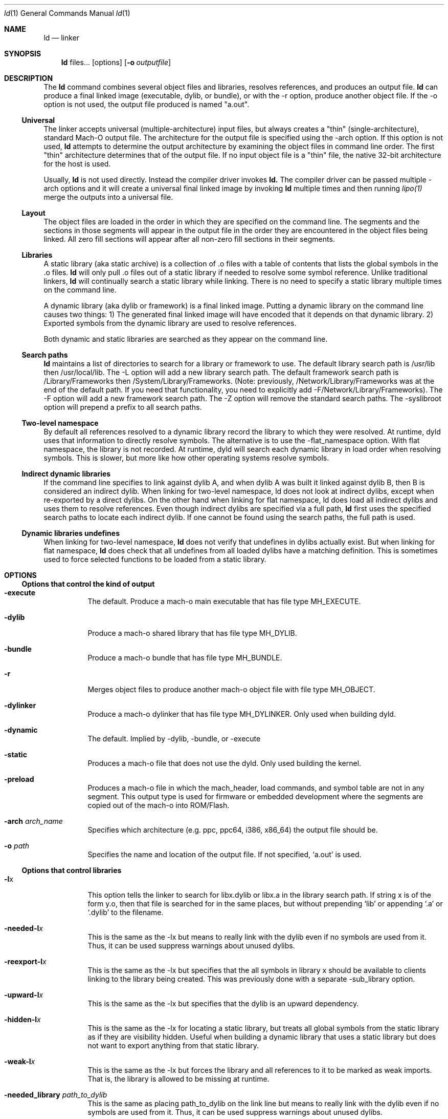 .Dd June 21, 2023
.Dt ld 1
.Os Darwin
.Sh NAME
.Nm ld
.Nd "linker"
.Sh SYNOPSIS
.Nm
files...
.Op options
.Op Fl o Ar outputfile
.Sh DESCRIPTION
The
.Nm ld
command combines several object files and libraries, resolves references, and
produces an output file.
.Nm ld
can produce a final linked image (executable, dylib, or bundle), or with the -r
option, produce another object file.  If the -o option is not used, the output
file produced is named "a.out".
.Ss Universal
The linker accepts universal (multiple-architecture) input files, but
always creates a "thin" (single-architecture), standard Mach-O output file.
The architecture for the output file is specified using the -arch option.
If this option is not used,
.Nm ld
attempts to determine the output architecture by examining the object
files in command line order.  The first "thin"
architecture determines that of the output file.  If no input
object file is a "thin" file, the native 32-bit architecture for the host is used.
.Pp
Usually,
.Nm ld
is not used directly.  Instead the compiler driver invokes
.Nm ld.
The compiler driver can be passed multiple -arch options and it will create a
universal final linked image by invoking
.Nm ld
multiple times and then running
.Xr lipo(1)
merge the outputs into a universal file.
.Ss Layout
The object files are loaded in the order in which they are specified on the
command line.  The segments and the sections in those segments will appear in
the output file in the order they are encountered in the object files being linked.
All zero fill sections will appear after all non-zero fill sections in their segments.
.Ss Libraries
A static library (aka static archive) is a collection of .o files with a table of contents
that lists the global symbols in the .o files.
.Nm ld
will only pull .o files out of a static library if needed to resolve some symbol reference.
Unlike traditional linkers,
.Nm ld
will continually search a static library while linking. There is no need to specify a static
library multiple times on the command line.
.Pp
A dynamic library (aka dylib or framework) is a final linked image.  Putting a dynamic
library on the command line causes two things: 1) The generated final linked image
will have encoded that it depends on that dynamic library. 2) Exported symbols from the
dynamic library are used to resolve references.
.Pp
Both dynamic and static libraries are searched as they appear on the command line.
.Ss Search paths
.Nm ld
maintains a list of directories to search for a library or framework to use.  The default
library search path is /usr/lib then /usr/local/lib.  The -L option will add a new library search
path.  The default framework search path is /Library/Frameworks then /System/Library/Frameworks.
(Note: previously, /Network/Library/Frameworks was at the end of the default path.  If you need
that functionality, you need to explicitly add -F/Network/Library/Frameworks).
The -F option will add a new framework search path.  The -Z option will remove
the standard search paths.  The -syslibroot option will prepend a prefix to all search
paths.
.Ss Two-level namespace
By default all references resolved to a dynamic library record the library to which
they were resolved. At runtime, dyld uses that information to directly resolve
symbols.  The alternative is to use the -flat_namespace option.  With flat namespace,
the library is not recorded.  At runtime, dyld will search each dynamic library in load
order when resolving symbols. This is slower, but more like how other operating systems
resolve symbols.
.Ss Indirect dynamic libraries
If the command line specifies to link against dylib A, and when dylib A was built it linked
against dylib B, then B is considered an indirect dylib.
When linking for two-level namespace, ld does not look at indirect dylibs, except when
re-exported by a direct dylibs.  On the other hand when linking for flat namespace,
ld does load all indirect dylibs and uses them to resolve references.
Even though indirect dylibs are specified via a full path,
.Nm ld
first uses the specified search paths to locate each indirect dylib.  If one cannot
be found using the search paths, the full path is used.
.Ss Dynamic libraries undefines
When linking for two-level namespace,
.Nm ld
does not verify that undefines in dylibs actually
exist.  But when linking for flat namespace,
.Nm ld
does check that all undefines from all loaded dylibs have a matching definition.
This is sometimes used to force selected functions to be loaded from a static library.
.Sh OPTIONS
.Ss Options that control the kind of output
.Bl -tag
.It Fl execute
The default.  Produce a mach-o main executable that has file type MH_EXECUTE.
.It Fl dylib
Produce a mach-o shared library that has file type MH_DYLIB.
.It Fl bundle
Produce a mach-o bundle that has file type MH_BUNDLE.
.It Fl r
Merges object files to produce another mach-o object file with file type MH_OBJECT.
.It Fl dylinker
Produce a mach-o dylinker that has file type MH_DYLINKER.  Only used when building dyld.
.It Fl dynamic
The default.  Implied by -dylib, -bundle, or -execute
.It Fl static
Produces a mach-o file that does not use the dyld.  Only used building the kernel.
.It Fl preload
Produces a mach-o file in which the mach_header, load commands, and symbol table are
not in any segment.  This output type is used for firmware or embedded development
where the segments are copied out of the mach-o into ROM/Flash.
.It Fl arch Ar arch_name
Specifies which architecture (e.g. ppc, ppc64, i386, x86_64) the output file should be.
.It Fl o Ar path
Specifies the name and location of the output file.  If not specified, `a.out' is used.
.El
.Ss Options that control libraries
.Bl -tag
.It Fl l Ns x
This option tells the linker to search for libx.dylib or libx.a in the library search path.
If string x is of the form y.o, then that file is searched for in the same places, but without
prepending `lib' or appending `.a' or `.dylib' to the filename.
.It Fl needed-l Ns Ar x
This is the same as the -lx but means to really link with the dylib even if no
symbols are used from it.  Thus, it can be used suppress warnings about unused dylibs.
.It Fl reexport-l Ns Ar x
This is the same as the -lx but specifies that the all symbols in library x should be available to
clients linking to the library being created.  This was previously done with a separate -sub_library option.
.It Fl upward-l Ns Ar x
This is the same as the -lx but specifies that the dylib is an upward dependency.
.It Fl hidden-l Ns Ar x
This is the same as the -lx for locating a static library, but treats all global symbols from the static library
as if they are visibility hidden.  Useful when building a dynamic library that uses a static library but does
not want to export anything from that static library.
.It Fl weak-l Ns Ar x
This is the same as the -lx but forces the library and all references to it to be marked as weak imports.
That is, the library is allowed to be missing at runtime.
.It Fl needed_library Ar path_to_dylib
This is the same as placing path_to_dylib on the link line but means to really link with the dylib even if no
symbols are used from it.  Thus, it can be used suppress warnings about unused dylibs.
.It Fl reexport_library Ar path_to_library
This is the same as listing a file name path to a library on the link line and it specifies that the
all symbols in library path should be available to clients linking to the library being created.
This was previously done with a separate -sub_library option.
.It Fl upward_library Ar path_to_library
This is the same as listing a file name path to a library on the link line but also marks
the dylib as an upward dependency.
.It Fl weak_library Ar path_to_library
This is the same as listing a file name path to a library on the link line except that it forces the
library and all references to it to be marked as weak imports.
.It Fl L Ns dir
Add
.Ar dir
to the list of directories in which to search for libraries.
Directories specified with -L are searched in the order they appear on the command line
and before the default search path. In Xcode4 and later, there can be a space between
the -L and directory.
.It Fl Z
Do not search the standard directories when searching for libraries and frameworks.
.It Fl syslibroot Ar rootdir
Prepend
.Ar rootdir
to all search paths when searching for libraries or frameworks.
.It Fl search_paths_first
This is now the default (in Xcode4 tools).  When processing -lx the linker now searches each directory
in its library search paths for `libx.dylib' then `libx.a' before the moving on to the next path
in the library search path.
.It Fl search_dylibs_first
Changes the searching behavior for libraries.  The default is that when processing -lx the linker
searches each directory in its library search paths for `libx.dylib' then `libx.a'.
This option changes the behavior to first search for a file of the form `libx.dylib' in each directory
in the library search path, then a file of the form `libx.a' is searched for in the library search paths.
This option restores the search behavior of the linker prior to Xcode4.
.It Fl framework Ar name[,suffix]
This option tells the linker to search for `name.framework/name' the framework search path.
If the optional suffix is specified the framework is first searched for the name with the suffix and then without
(e.g. look for `name.framework/name_suffix' first, if not there try `name.framework/name').
.It Fl needed_framework Ar name[,suffix]
This is the same as the -framework name[,suffix] but means to really link with the framework even if no
symbols are used from it.  Thus, it can be used suppress warnings about unused dylibs.
.It Fl weak_framework Ar name[,suffix]
This is the same as the -framework name[,suffix] but forces the framework and all
references to it to be marked as weak imports.  Note: due to a clang optimizations, if functions
are not marked weak, the compiler will optimize out any checks if the function address is NULL.
.It Fl reexport_framework Ar name[,suffix]
This is the same as the -framework name[,suffix] but also specifies that the
all symbols in that framework should be available to clients linking to the library being created.
This was previously done with a separate -sub_umbrella option.
.It Fl upward_framework Ar name[,suffix]
This is the same as the -framework name[,suffix] but also specifies that the
framework is an upward dependency.
.It Fl F Ns dir
Add
.Ar dir
to the list of directories in which to search for frameworks.
Directories specified with -F are searched in the order they appear on the command line
and before the default search path. In Xcode4 and later, there can be a space between
the -F and directory.
.It Fl all_load
Loads all members of static archive libraries.
.It Fl ObjC
Loads all members of static archive libraries that implement an Objective-C class or category.
.It Fl force_load Ar path_to_archive
Loads all members of the specified static archive library.  Note: -all_load forces all members of all
archives to be loaded.  This option allows you to target a specific archive.
.It Fl load_hidden Ar path_to_archive
Uses specified static library as usual, but treats all global symbols from the static library to
as if they are visibility hidden.  Useful when building a dynamic library that uses a static library but does
not want to export anything from that static library.
.It Fl image_suffix Ar suffix
Search for libraries and frameworks with
.Ar suffix
and then without.
.El
.Ss Options that control additional content
.Bl -tag
.It Fl sectcreate Ar segname sectname file
The section
.Ar sectname
in the segment
.Ar segname
is created from the contents of file
.Ar file.
If there's a section (segname,sectname) from any other input, the linker will append the content from the file to that section.
.It Fl add_empty_section Ar segname sectname
An empty section named
.Ar sectname
in the segment
.Ar segname.
If any of the inputs contains a section (segname,sectname), that section will be included in the
output, and this option will be ignored.
.It Fl add_ast_path Ar file
The linker will add a N_AST stab symbol to the output file where the string is the path pointed by file and its values is
the modification time of the file.
.It Fl filelist Ar file[,dirname]
Specifies that the linker should link the files listed in
.Ar file .
This is an alternative to listing the files on the command line.
The file names are listed one per line separated only by newlines. (Spaces and tabs are assumed to be part of the file name.)
If the optional directory name,
.Ar dirname
is specified, it is prepended to each name in the list file.
.It Fl dtrace Ar file
Enables dtrace static probes when producing a final linked image.  The file
.Ar file
must be a DTrace script which declares the static probes.
.El
.Ss Options that control optimizations
.Bl -tag
.It Fl dead_strip
Remove functions and data that are unreachable by the entry point or exported symbols.
.It Fl order_file Ar file
Alters the order in which functions and data are laid out.  For each section in the output file,
any symbol in that section that are specified in the order file
.Ar file
is moved to the start of its section and laid out in the same order as in the order file
.Ar file .
Order files are text files with one symbol name per line.  Lines starting with a # are comments.
A symbol name may be optionally preceded with its object file leaf name and a colon (e.g. foo.o:_foo).
This is useful for static functions/data that occur in multiple files.
A symbol name may also be optionally preceded with the architecture (e.g. ppc:_foo or ppc:foo.o:_foo).
This enables you to have one order file that works for multiple architectures.
Literal c-strings may be ordered by by quoting the string (e.g. "Hello, world\\n") in the order file.
.It Fl no_order_inits
When the -order_file option is not used, the linker lays out functions in object file order and
it moves all initializer routines to the start of the __text section and terminator routines
to the end. Use this option to disable the automatic rearrangement of initializers and terminators.
.It Fl platform_version Ar platform Ar min_version Ar sdk_version
This is set to indicate the platform, oldest supported version of that platform that output is to be
used on, and the SDK that the output was built against.
.Ar platform
is a numeric value as defined in <mach-o/loader.h>, or it may be one of the following strings:
.Bl -tag -compact
.It \(bu macos
.It \(bu ios
.It \(bu tvos
.It \(bu watchos
.It \(bu bridgeos
.It \(bu visionos
.It \(bu xros
.It \(bu mac-catalyst
.It \(bu ios-simulator
.It \(bu tvos-simulator
.It \(bu watchos-simulator
.It \(bu visionos-simulator
.It \(bu xros-simulator
.It \(bu driverkit
.El
Specifying a newer min or SDK version enables the linker to assume features of that OS or SDK in the
output file. The format of
.Ar min_version
and
.Ar sdk_version
is a version number such as 10.13 or 10.14
.It Fl macos_version_min Ar version
This is set to indicate the oldest macOS version that that the output is to be used on.  Specifying
a later version enables the linker to assumes features of that OS in the output file.  The format of
.Ar version
is a macOS version number such as 10.9 or 10.14
.It Fl ios_version_min Ar version
This is set to indicate the oldest iOS version that that the output is to be used on.  Specifying
a later version enables the linker to assumes features of that OS in the output file.  The format of
.Ar version
is an iOS version number such as 3.1 or 4.0
.It Fl image_base Ar address
Specifies the preferred load address for a dylib or bundle. The argument
.Ar address
is a hexadecimal number with an optional leading 0x.  By choosing non-overlapping address for all
dylibs and bundles that a program loads, launch time can be improved because dyld will not need to
"rebase" the image (that is, adjust pointers within the image to work at the loaded address).
It is often easier to not use this option, but instead use the rebase(1) tool, and give it a list of dylibs.
It will then choose non-overlapping addresses for the list and rebase them all. When building a position
independent executable, this option will be ignored.
This option is also called -seg1addr for compatibility.
.It Fl no_implicit_dylibs
When creating a two-level namespace final linked image, normally the linker will hoist up public dylibs
that are implicitly linked to make the two-level namespace
encoding more efficient for dyld.  For example, Cocoa re-exports AppKit and AppKit re-exports Foundation.
If you link with -framework Cocoa and use a symbol from Foundation, the linker will implicitly add a load
command to load Foundation and encode the symbol as coming from Foundation.  If you use this option,
the linker will not add a load command for Foundation and encode the symbol as coming from Cocoa.  Then
at runtime dyld will have to search Cocoa and AppKit before finding the symbol in Foundation.
.It Fl no_zero_fill_sections
By default the linker moves all zero fill sections to the end of the __DATA segment and configures
them to use no space on disk.  This option suppresses that optimization, so zero-filled data occupies
space on disk in a final linked image.
.It Fl merge_zero_fill_sections
Causes all zero-fill sections in the __DATA segment to be merged into one __zerofill section.
.It Fl no_branch_islands
Disables linker creation of branch islands which allows images to be created that are larger than the
maximum branch distance. Useful with -preload when code is in multiple sections but all are within
the branch range.
.It Fl O0
Disables certain optimizations and layout algorithms to optimize build time. This option should be used
with debug builds to speed up incremental development. The exact implementation might change
to match the intent.
.It Fl reproducible
By default output content will be deterministic, but small changes in input files such as a compilation time
might affect certain data structures in the linked binary. This option instructs
.Nm ld
to create a reproducible output binary
by ignoring certain input properties or using alternative algorithms.
.El
.Ss Options when creating a dynamic library (dylib)
.Bl -tag
.It Fl install_name Ar name
Sets an internal "install path" (LC_ID_DYLIB) in a dynamic library. Any clients linked against the library
will record that path as the way dyld should locate this library.  If this option is not specified, then
the -o path will be used.  This option is also called -dylib_install_name for compatibility.
.It Fl mark_dead_strippable_dylib
Specifies that the dylib being built can be dead strip by any client.  That is, the dylib has
no initialization side effects.  So if a client links against the dylib, but never uses
any symbol from it, the linker can optimize away the use of the dylib.
.It Fl compatibility_version Ar number
Specifies the compatibility version number of the library.  When a library is loaded by dyld, the
compatibility version is checked and if the program's version is greater that the library's version, it is an error.
The format of
.Ar number
is X[.Y[.Z]] where X must be a positive non-zero number less than or equal to 65535,
and .Y and .Z are optional and if present must be non-negative numbers less than or equal to 255.
If the compatibility version number is not specified, it has a value of 0 and no checking is done when the library is used.
This option is also called -dylib_compatibility_version for compatibility.
.It Fl current_version Ar number
Specifies the current version number of the library. The current version of the library can be obtained
programmatically by the user of the library so it can determine exactly which version of the library it is using.
The format of
.Ar number
is X[.Y[.Z]] where X must be a positive non-zero number less than or equal to 65535,
and .Y and .Z are optional and if present must be non-negative numbers less than or equal to 255.
If the version number is not specified, it has a value of 0.
This option is also called -dylib_current_version for compatibility.
.El
.Ss Options when creating a main executable
.Bl -tag
.It Fl pie
This makes a special kind of main executable that is position independent (PIE).  On Mac OS X 10.5 and later, the OS
the OS will load a PIE at a random address each time it is executed.  You cannot create a PIE from .o files compiled
with -mdynamic-no-pic.  That means the codegen is less optimal, but the address randomization adds some
security. When targeting Mac OS X 10.7 or later PIE is the default for main executables.
.It Fl no_pie
Do not make a position independent executable (PIE).  This is the default, when targeting 10.6 and earlier.
.It Fl pagezero_size Ar size
By default the linker creates an unreadable segment starting at address zero named __PAGEZERO.  Its existence
will cause a bus error if a NULL pointer is dereferenced.  The argument
.Ar size
is a hexadecimal number with an optional leading 0x.  If
.Ar size
is zero, the linker will not generate a page zero segment.  By default on 32-bit architectures the page zero size
is 4KB.  On 64-bit architectures, the default size is 4GB.
.It Fl stack_size Ar size
Specifies the maximum stack size for the main thread in a program.  Without this option a program has a 8MB stack.
The argument
.Ar size
is a hexadecimal number with an optional leading 0x. The
.Ar size
should be a multiple of the architecture's page size (4KB or 16KB).
.It Fl allow_stack_execute
Marks executable so that all stacks in the task will be given stack execution privilege. This includes pthread stacks. This option is only valid when targeting architectures that support stack execution (i.e. Intel).
.It Fl export_dynamic
Preserves all global symbols in main executables during LTO.  Without this option, Link Time Optimization
is allowed to inline and remove global functions. This option is used when a main executable may load
a plug-in which requires certain symbols from the main executable.
.El
.Ss Options when creating a bundle
.Bl -tag
.It Fl bundle_loader Ar executable
This specifies the
.Ar executable
that will be loading the bundle output file being linked.
Undefined symbols from the bundle are checked against the specified
.Ar executable
like it was one of the
dynamic libraries the bundle was linked with.
.El
.Ss Options when creating an object file
.Bl -tag
.It Fl keep_private_externs
Don't turn private external (aka visibility=hidden) symbols into static symbols,
but rather leave them as private external in the resulting object file.
.It Fl d
Force definition of common symbols.  That is, transform tentative definitions into real definitions.
.El
.Ss Options that control symbol resolution
.Bl -tag
.It Fl exported_symbols_list Ar filename
The specified
.Ar filename
contains a list of global symbol names that will remain as global symbols in the output file.
All other global symbols will be treated as if they were marked as __private_extern__ (aka visibility=hidden)
and will not be global in the output file. The symbol names listed in filename must be one per line.
Leading and trailing white space are not part of the symbol name.
Lines starting with # are ignored, as are lines with only white space.
Some wildcards (similar to shell file matching) are supported.  The * matches zero or more characters.
The ? matches one character.  [abc] matches one character which must be an 'a', 'b', or 'c'.  [a-z] matches
any single lower case letter from 'a' to 'z'.
.It Fl exported_symbol Ar symbol
The specified
.Ar symbol
is added to the list of global symbols names that will remain as global symbols in the output file.  This
option can be used multiple times.  For short lists, this can be more convenient than creating a file and using
-exported_symbols_list.
.It Fl no_exported_symbols
Useful for main executable that don't have plugins and thus need no symbol exports.
.It Fl unexported_symbols_list Ar file
The specified
.Ar filename
contains a list of global symbol names that will not remain as global symbols in the output file.
The symbols will be treated as if they were marked as __private_extern__ (aka visibility=hidden) and will not be global
in the output file. The symbol names listed in filename must be one per line.
Leading and trailing white space are not part of the symbol name.
Lines starting with # are ignored, as are lines with only white space.
Some wildcards (similar to shell file matching) are supported.  The * matches zero or more characters.
The ? matches one character.  [abc] matches one character which must be an 'a', 'b', or 'c'.  [a-z] matches
any single lower case letter from 'a' to 'z'.
.It Fl unexported_symbol Ar symbol
The specified
.Ar symbol
is added to the list of global symbols names that will not remain as global symbols in the output file.  This
option can be used multiple times.  For short lists, this can be more convenient than creating a file and using
-unexported_symbols_list.
.It Fl reexported_symbols_list Ar file
The specified
.Ar filename
contains a list of symbol names that are implemented in a dependent dylib and should be re-exported
through the dylib being created.
.It Fl alias Ar symbol_name Ar alternate_symbol_name
Create an alias named
.Ar alternate_symbol_name
for the symbol
.Ar symbol_name .
By default the alias symbol has global visibility.  This option was previous the -idef:indir option.
.It Fl alias_list Ar filename
The specified
.Ar filename
contains a list of aliases. The symbol name and its alias are on one line, separated by whitespace.
Lines starting with # are ignored.
.It Fl flat_namespace
Alters how symbols are resolved at build time and runtime.  With -two_levelnamespace (the default), the linker
only searches dylibs on the command line for symbols, and records in which dylib they were found.  With -flat_namespace,
the linker searches all dylibs on the command line and all dylibs those original dylibs depend on.  The linker
does not record which dylib an external symbol came from, so at runtime dyld again searches all images and uses
the first definition it finds.  In addition, any undefines in loaded flat_namespace dylibs must be resolvable
at build time.
.It Fl u Ar symbol_name
Specified that symbol
.Ar symbol_name
must be defined for the link to succeed.  This is useful to force selected functions to be loaded
from a static library.
.It Fl U Ar symbol_name
Specified that it is ok for
.Ar symbol_name
to have no definition.  With -two_levelnamespace, the resulting symbol will be marked dynamic_lookup which
means dyld will search all loaded images.
.It Fl undefined Ar treatment
Specifies how undefined symbols are to be treated. Options are: error, warning, suppress, or dynamic_lookup.  The
default is error. Note: dynamic_lookup that depends on lazy binding will not work with chained fixups.
.It Fl rpath Ar path
Add
.Ar path
to the runpath search path list for image being created.  At runtime, dyld uses the runpath when searching
for dylibs whose load path begins with @rpath/.
.It Fl commons Ar treatment
Specifies how commons (aka tentative definitions) are resolved with respect to dylibs.  Options are:
ignore_dylibs, use_dylibs, error.  The default is ignore_dylibs which means the linker will turn a tentative
definition in an object file into a real definition and not even check dylibs for conflicts.  The dylibs
option means the linker should check linked dylibs for definitions and use them to replace tentative definitions
from object files.  The error option means the linker should issue an error whenever a tentative definition in an
object file conflicts with an external symbol in a linked dylib.  See also -warn_commons.
.El
.Ss Options for introspecting the linker
.Bl -tag
.It Fl why_load
Log why each object file in a static library is loaded. That is, what symbol was needed.  Also called -whyload
for compatibility.
.It Fl why_live Ar symbol_name
Logs a chain of references to
.Ar symbol_name .
Only applicable with -dead_strip .
It can help debug why something that you think should be dead strip removed is not removed.
See -exported_symbols_list for syntax and use of wildcards.
.It Fl print_statistics
Logs information about the amount of memory and time the linker used.
.It Fl t
Logs each file (object, archive, or dylib) the linker loads.  Useful for debugging problems with search paths where the wrong library is loaded.
.It Fl order_file_statistics
Logs information about the processing of a -order_file.
.It Fl map Ar map_file_path
Writes a map file to the specified path which details all symbols and their addresses in the output image.
.El
.Ss Options for controlling symbol table optimizations
.Bl -tag
.It Fl S
Do not put debug information (STABS or DWARF) in the output file.
.It Fl x
Do not put non-global symbols in the output file's symbol table. Non-global symbols are useful when debugging and
getting symbol names in back traces, but are not used at runtime. If -x is used with -r
non-global symbol names are not removed, but instead replaced with a unique, dummy name
that will be automatically removed when linked into a final linked image.  This
allows dead code stripping, which uses symbols to break up code and data, to
work properly and provides the security of having source symbol names removed.
.It Fl non_global_symbols_strip_list Ar filename
The specified
.Ar filename
contains a list of non-global symbol names that should be removed from the output file's symbol table.  All other
non-global symbol names will remain in the output files symbol table. See -exported_symbols_list for syntax and use
of wildcards.
.It Fl non_global_symbols_no_strip_list Ar filename
The specified
.Ar filename
contains a list of non-global symbol names that should be remain in the output file's symbol table.  All other
symbol names will be removed from the output file's symbol table. See -exported_symbols_list for syntax and use
of wildcards.
.It Fl oso_prefix Ar prefix-path
When generating the debug map, the linker will remove the specified
.Ar prefix-path
from the path in OSO symbols. This can be used so to help build servers generate identical binaries.
If '.' is passed as argument, the linker will expand the argument to the current working directory.
.El
.Ss Options for Bitcode build flow
.Bl -tag
.It Fl bitcode_bundle
Generates an embedded bitcode bundle in the output binary. The bitcode bundle is embedded in __LLVM, __bundle section.
This option requires all the object files, static libraries and user frameworks/dylibs contain bitcode.
Note: not all the linker options are supported to use together with -bitcode_bundle.
.It Fl bitcode_hide_symbols
Specifies this option together with -bitcode_bundle to hide all non-exported symbols from output bitcode bundle.
The hide symbol process might not be reversible. To obtain a reverse mapping file to recover all the symbols, use
-bitcode_symbol_map option.
.It Fl bitcode_symbol_map Ar path
Specifies the output for bitcode symbol reverse mapping (.bcsymbolmap). If
.Ar path
is an existing directory, UUID.bcsymbolmap will be written to that directory.
Otherwise, the reverse map will be written to a file at
.Ar path .
.El
.Ss Rarely used Options
.Bl -tag
.It @response_file_path
Inserts contents of file at response_file_path into arguments. This allows for linker command line args to be
store in a file.  Note: ld is normally invoked through clang, and clang also interprets @file on the command line.
To have clang ignore the @file and pass it through to ld, use -Wl,@file.
.It Fl v
Prints the version of the linker.
.It Fl adhoc_codesign
Directs the linker to add an ad-hoc codesignature to the output file. The default for Apple Silicon binaries
is to be ad-hoc codesigned.
.It Fl no_adhoc_codesign
Directs the linker to not add ad-hoc codesignature to the output file, even for Apple Silicon binaries.
.It Fl data_const
By default the linker moves some data sections into __DATA_CONST if it knows the target OS version supports that.
This option option overrides the default behavior and forces the use of __DATA_CONST.
.It Fl no_data_const
By default the linker moves some data sections into __DATA_CONST if it knows the target OS version supports that.
This option option overrides the default behavior and forces the linker to never move sections to __DATA_CONST.
.It Fl const_selrefs
By default the linker moves __objc_selrefs section into __DATA_CONST if it knows the target OS version supports that.
This option option overrides the default behavior and forces __objc_selrefs being in __DATA_CONST.
Note this only applies if the __DATA_CONST segment is enabled.  See -data_const for more information.
.It Fl no_const_selrefs
By default the linker moves __objc_selrefs section into __DATA_CONST if it knows the target OS version supports that.
This option option overrides the default behavior and keeps the __objc_selrefs section in __DATA.
.It Fl version_details
Prints the version info about the linker in JSON
.It Fl no_weak_imports
Error if any symbols are weak imports (i.e. allowed to be unresolved (NULL) at runtime). Useful for config based
projects that assume they are built and run on the same OS version.
.It Fl no_deduplicate
Don't run deduplication pass in linker
.It Fl verbose_deduplicate
Prints names of functions that are eliminated by deduplication and total code savings size.
.It Fl no_inits
Error if the output contains any static initializers
.It Fl no_warn_inits
Do not warn if the output contains any static initializers
.It Fl warn_duplicate_libraries
Warn if the input contains duplicate library options.
.It Fl no_warn_duplicate_libraries
Do not warn if the input contains duplicate library options.
.It Fl debug_variant
Do not warn about issues that are only problems for binaries shipping to customers.
.It Fl unaligned_pointers Ar treatment
Specifies how unaligned pointers in __DATA segments should be handled. Options are: 'warning', 'error', or 'suppress'.
The default for arm64e is 'error' and for all other architectures it is 'suppress'.
.It Fl dirty_data_list Ar filename
Specifies a file containing the names of data symbols likely to be dirtied.
If the linker is creating a __DATA_DIRTY segment, those symbols will be moved
to that segment.
.It Fl max_default_common_align Ar value
Any common symbols (aka tentative definitions, or uninitialized (zeroed) variables) that have no explicit alignment
are normally aligned to their next power of two size (e.g. a 240 byte array is 256 aligned).
This option lets you reduce the max alignment.  For instance, a value of 0x40 would reduce
the alignment for a 240 byte array to 64 bytes (instead of 256). The value specified must be a hexadecimal power of two
If -max_default_common_align is not used, the default alignment is already
limited to 0x8 (2^3) bytes for -preload and 0x8000 (2^15) for all other output types.
.It Fl move_to_rw_segment Ar segment_name Ar filename
Moves data symbols to another segment.  The command line option specifies the
target segment name and a path to a file containing a list of symbols to move.
Comments can be added to the symbol file by starting a line with a #.
If there are multiple instances of a symbol name (for instance a "static int foo=5;" in multiple files)
the symbol name in the symbol list file can be prefixed with the object file name
(e.g. "init.o:_foo") to move a specific instance.
.It Fl move_to_ro_segment Ar segment_name Ar filename
Moves code symbols to another segment.  The command line option specifies the
target segment name and a path to a file containing a list of symbols to move.
Comments can be added to the symbol file by starting a line with a #.
If there are multiple instances of a symbol name (for instance a "static int foo() {}" in multiple files)
the symbol name in the symbol list file can be prefixed with the object file name
(e.g. "init.o:_foo") to move a specific instance.
.It Fl rename_section Ar orgSegment orgSection newSegment newSection
Renames section orgSegment/orgSection to newSegment/newSection.
.It Fl rename_segment Ar orgSegment newSegment
Renames all sections with orgSegment segment name to have newSegment segment name.
.It Fl trace_symbol_layout
For using in debugging -rename_section, -rename_segment, -move_to_ro_segment, and -move_to_rw_segment.
This option prints out a line show where and why each symbol was moved.
Note: These options do chain.  For each symbol, the linker first checks
-move_to_ro_segment and -move_to_rw_segment. Next it applies any -rename_section options,
and lastly and -rename_segment options.
.It Fl section_order Ar segname Ar colon_separated_section_list
Only for use with -preload.  Specifies the order that sections with the specified segment should be layout out.
For example: "-section_order __ROM __text:__const:__cstring".
.It Fl segment_order Ar colon_separated_segment_list
Only for use with -preload.  Specifies the order segments should be layout out.
For example: "-segment_order __ROM:__ROM2:__RAM".
.It Fl allow_heap_execute
Normally i386 main executables will be marked so that the Mac OS X 10.7 and later kernel
will only allow pages with the x-bit to execute instructions. This option overrides that
behavior and allows instructions on any page to be executed.
.It Fl application_extension
Specifies that the code is being linked for use in an application extension.  The linker
will then validate that any dynamic libraries linked against are safe for use in
application extensions.
.It Fl no_application_extension
Specifies that the code is being linked is not safe for use in an application extension.
For instance, can be used when creating a framework that should not be used in
an application extension.
.It Fl fatal_warnings
Causes the linker to exit with a non-zero value if any warnings were emitted.
.It Fl no_eh_labels
Normally in -r mode, the linker produces .eh labels on all FDEs in the __eh_frame section.
This option suppresses those labels.  Those labels are not needed by the Mac OS X 10.6
linker but are needed by earlier linker tools.
.It Fl warn_compact_unwind
When producing a final linked image, the linker processes the __eh_frame section and
produces an __unwind_info section. Most FDE entries in the __eh_frame can be represented
by a 32-bit value in the __unwind_info section.  The option issues a warning for
any function whose FDE cannot be expressed in the compact unwind format.
.It Fl warn_weak_exports
Issue a warning if the resulting final linked image contains weak external symbols. Such
symbols require dyld to do extra work at launch time to coalesce those symbols.
.It Fl no_weak_exports
Issue an erro if the resulting final linked image contains weak external symbols. Such
symbols require dyld to do extra work at launch time to coalesce those symbols.
.It Fl warn_unused_dylibs
Warn about dylibs that are linked by no symbols are used from them.
.It Fl no_warn_unused_dylibs
Don't warn about dylibs that are linked by no symbols are used from them.
.It Fl dead_strip_dylibs
Remove dylibs that are unreachable by the entry point or exported symbols. That is,
suppresses the generation of load command commands for dylibs which supplied no
symbols during the link. This option should not be used when linking against a dylib which
is required at runtime for some indirect reason such as the dylib has an important initializer.
.It Fl allow_sub_type_mismatches
Normally the linker considers different cpu-subtype for ARM (e.g. armv4t and armv6) to be different
different architectures that cannot be mixed at build time.  This option relaxes that requirement,
allowing you to mix object files compiled for different ARM subtypes.
.It Fl no_uuid
Do not generate an LC_UUID load command in the output file.  Be warned that binaries without UUIDs
may cause the debugger and crash reporting tools to be unable to track and inspect the binary.
.It Fl random_uuid
Generate a random LC_UUID load command in the output file. By default the linker generates the UUID
of the output file based on a hash of the output file's content. But for very large output files, the
hash can slow down the link. Using a hash based UUID is important for reproducible builds, but if you
are just doing rapid debug builds, using -random_uuid may improve turn around time.
.It Fl root_safe
Sets the MH_ROOT_SAFE bit in the mach header of the output file.
.It Fl setuid_safe
Sets the MH_SETUID_SAFE bit in the mach header of the output file.
.It Fl interposable
Indirects access to all to exported symbols when creating a dynamic library.
.It Fl init Ar symbol_name
The specified symbol_name will be run as the first initializer.   Only used when creating a dynamic library.
.It Fl sub_library Ar library_name
The specified dylib will be re-exported. For example the library_name for /usr/lib/libobjc_profile.A.dylib would be libobjc.
Only used when creating a dynamic library.
.It Fl sub_umbrella Ar framework_name
The specified framework will be re-exported.  Only used when creating a dynamic library.
.It Fl allowable_client Ar name
Restricts what can link against the dynamic library being created.  By default any code
can link against any dylib. But if a dylib is supposed to be private to a small
set of clients, you can formalize that by adding a -allowable_client for each client.
If a client is libfoo.1.dylib its -allowable_client name would be "foo".  If a
client is Foo.framework its -allowable_client name would be "Foo".  For the degenerate
case where you want no one to ever link against a dylib, you can set the
-allowable_client to "!".
.It Fl client_name Ar name
Enables a bundle to link against a dylib that was built with -allowable_client.
The name specified must match one of the -allowable_client names specified when the dylib was created.
.It Fl umbrella Ar framework_name
Specifies that the dylib being linked is re-exported through an umbrella framework of the specified name.
.It Fl headerpad Ar size
Specifies the minimum space for future expansion of the load commands.  Only useful if intend to run
install_name_tool to alter the load commands later. Size is a hexadecimal number.
.It Fl headerpad_max_install_names
Automatically adds space for future expansion of load commands such that all paths could expand to MAXPATHLEN.
Only useful if intend to run install_name_tool to alter the load commands later.
.It Fl bind_at_load
Sets a bit in the mach header of the resulting binary which tells dyld to bind all symbols when the binary is loaded, rather than lazily.
.It Fl force_flat_namespace
Sets a bit in the mach header of the resulting binary which tells dyld to not only use flat namespace for the binary,
but force flat namespace binding on all dylibs and bundles loaded in the process.  Can only be used when linking main executables.
.It Fl sectalign Ar segname Ar sectname Ar value
The section named sectname in the segment segname will have its alignment set to value, where value is a hexadecimal
number that must be an integral power of 2.
.It Fl stack_addr Ar address
Specifies the initial address of the stack pointer value, where value is a hexadecimal number rounded to a page boundary.
.It Fl segprot Ar segname Ar max_prot Ar init_prot
Specifies the maximum and initial virtual memory protection of the named segment, name, to be max and init ,respectively.
The values for max and init are any combination of the characters `r' (for read), `w' (for write), `x' (for execute) and `-' (no access).
.It Fl seg_addr_table Ar filename
Specifies a file containing base addresses for dynamic libraries.  Each line of the file is a hexadecimal base address
followed by whitespace then the install name of the corresponding dylib. The # character denotes a comment.
.It Fl segs_read_write_addr Ar address
Allows a dynamic library to be built where the read-only and read-write segments are not contiguous.  The address
specified is a hexadecimal number that indicates the base address for the read-write segments.
.It Fl segs_read_only_addr Ar address
Allows a dynamic library to be built where the read-only and read-write segments are not contiguous.  The address
specified is a hexadecimal number that indicates the base address for the read-only segments.
.It Fl segaddr Ar name Ar address
Specifies the starting address of the segment named name to be address. The address must be a hexadecimal number
that is a multiple of 4K page size.
.It Fl seg_page_size Ar name Ar size
Specifies the page size used by the specified segment.  By default the page size is 4096 for all segments.
The linker will lay out segments such that size of a segment is always an even multiple of its page size.
.It Fl dylib_file Ar install_name:file_name
Specifies that a dynamic shared library is in a different location than its standard location. Use this option
when you link with a library that is dependent on a dynamic library, and the dynamic library is in a location other
than its default location. install_name specifies the path where the library normally resides. file_name specifies
the path of the library you want to use instead. For example, if you link to a library that depends upon the dynamic
library libsys and you have libsys installed in a nondefault location, you would use this option:
-dylib_file /lib/libsys_s.A.dylib:/me/lib/libsys_s.A.dylib.
.It Fl prebind
The created output file will be in the prebound format.  This was used in Mac OS X 10.3 and earlier to improve launch performance.
.It Fl weak_reference_mismatches Ar treatment
Specifies what to do if a symbol is weak-imported in one object file but not weak-imported in another.  The valid
treatments are: error, weak, or non-weak.  The default is non-weak.
.It Fl read_only_relocs Ar treatment
Enables the use of relocations which will cause dyld to modify (copy-on-write) read-only pages.  The compiler will
normally never generate such code.
.It Fl force_cpusubtype_ALL
The is only applicable with -arch ppc.  It tells the linker to ignore the PowerPC cpu requirements (e.g. G3, G4 or G5) encoded
in the object files and mark the resulting binary as runnable on any PowerPC cpu.
.It Fl dylinker_install_name Ar path
Only used when building dyld.
.It Fl no_arch_warnings
Suppresses warning messages about files that have the wrong architecture for the -arch flag
.It Fl arch_errors_fatal
Turns into errors, warnings about files that have the wrong architecture for the -arch flag.
.It Fl e Ar symbol_name
Specifies the entry point of a main executable.  By default the entry name is "start" which is found in crt1.o which contains
the glue code need to set up and call main().
.It Fl w
Suppress all warning messages
.It Fl final_output Ar name
Specifies the install name of a dylib if -install_name is not used.  This option is used by compiler driver when it is invoked
with multiple -arch arguments.
.It Fl arch_multiple
Specifies that the linker should augment error and warning messages with the architecture name.  This option is used by compiler
driver when it is invoked with multiple -arch arguments.
.It Fl twolevel_namespace_hints
Specifies that hints should be added to the resulting binary that can help speed up runtime binding by dyld as long as the
libraries being linked against have not changed.
.It Fl dot Ar path
Create a file at the specified path containing a graph of symbol dependencies.  The .dot file can be viewed in GraphViz.
.It Fl keep_relocs
Add section based relocation records to a final linked image.  These relocations are ignored at runtime by dyld.
.It Fl warn_stabs
Print a warning when the linker cannot do a BINCL/EINCL optimization because the compiler put a bad stab symbol inside
a BINCL/EINCL range.
.It Fl warn_commons
Print a warning whenever a tentative definition in an object file is found and a external symbol by the same name
is also found in a linked dylib.  This often means that the extern keyword is missing from a variable declaration
in a header file.
.It Fl read_only_stubs
[i386 only] Makes the __IMPORT segment of a final linked images read-only.  This option makes a program slightly more
secure in that the JMP instructions in the i386 fast stubs cannot be easily overwritten by malicious code.  The downside
is the dyld must use mprotect() to temporarily make the segment writable while it is binding the stubs.
.It Fl slow_stubs
[i386 only]  Instead of using single JMP instruction stubs, the linker creates code in the __TEXT segment which
calls through a lazy pointer in the __DATA segment.
.It Fl interposable_list Ar filename
The specified
.Ar filename
contains a list of global symbol names that should always be accessed indirectly.  For instance, if libSystem.dylib
is linked such that _malloc is interposable, then calls to malloc() from within libSystem will go through a dyld
stub and could potentially indirected to an alternate malloc.  If libSystem.dylib were built without making _malloc
interposable then if _malloc was interposed at runtime, calls to malloc from with libSystem would be missed
(not interposed) because they would be direct calls.
.It Fl no_function_starts
By default the linker creates a compress table of function start addresses in the LINKEDIT of
final linked image.  This option disables that behavior.
.It Fl no_objc_category_merging
By default when producing final linked image, the linker will optimize Objective-C classes by merging
any categories on a class into the class.  Both the class and its categories must be defined in the image
being linked for the optimization to occur.  Using this option disables that behavior.
.It Fl objc_relative_method_lists
By default when producing final linked image, if targeting a new enough OS version, the linker will rewrite
ObjC method lists from the tradition three pointers to use three read-only delta pointers. This option
allows you to force the use of relative method lists even though the OS version is too low.
.It Fl no_objc_relative_method_lists
By default when producing final linked image, if targeting a new enough OS version, the linker will rewrite
ObjC method lists from the tradition three pointers to use three read-only delta pointers. This option
allows you to force the use of traditional three pointer method lists.
.It Fl object_path_lto Ar filename
When performing Link Time Optimization (LTO) and a temporary mach-o object file is needed, if this
option is used, the temporary file will be stored at the specified path and remain after the link
is complete.  Without the option, the linker picks a path and deletes the object file before the linker
tool completes, thus tools such as the debugger or dsymutil will not be able to access the DWARF debug
info in the temporary object file.
.It Fl lto_library Ar path
When performing Link Time Optimization (LTO), the linker normally loads libLTO.dylib relative to the linker
binary (../lib/libLTO.dylib). This option allows the user to specify the path to a specific libLTO.dylib
to load instead.
.It Fl cache_path_lto Ar path
When performing Incremental Link Time Optimization (LTO), use this directory as a cache for incremental rebuild.
.It Fl prune_interval_lto Ar seconds
When performing Incremental Link Time Optimization (LTO), the cache will pruned after the specified interval. A value 0
will force pruning to occur and a value of -1 will disable pruning.
.It Fl prune_after_lto Ar seconds
When pruning the cache for Incremental Link Time Optimization (LTO), the cache entries are removed after the
specified interval.
.It Fl max_relative_cache_size_lto Ar percent
When performing Incremental Link Time Optimization (LTO), the cache will be pruned to not go over this percentage
of the free space. I.e. a value of 100 would indicate that the cache may fill the disk, and a value of 50 would
indicate that the cache size will be kept under the free disk space.
.It Fl fixup_chains_section
For use with -static or -preload when -pie is used.  Tells the linker to add a __TEXT,__chain_starts
section which starts with a dyld_chained_starts_offsets struct which specifies the pointer format
and the offsets to the start of every fixup chain.
.It Fl fixup_chains_section_vm
Same as -fixup_chains_section but fixes a bug.  The offsets in the __chain_starts section are vm-offsets
from the __TEXT segment, and the rebase targets in the chains are vm-offsets.
.It Fl threaded_starts_section
For arm64e only.  For use with -static or -preload when -pie is used.  Tells the linker to add a __TEXT,__thread_starts
section which starts with a 32-bit flag field, followed by an array 32-bit values.  Each value is
the offset to the start of a fixup chain. This option is deprecated.
.It Fl page_align_data_atoms
During development, this option can be used to space out all global variables so each is on a separate page.
This is useful when analyzing dirty and resident pages.  The information can then be used to create an
order file  to cluster commonly used/dirty globals onto the same page(s).
.It Fl not_for_dyld_shared_cache
Normally, the linker will add extra info to dylibs with -install_name starting with /usr/lib or
/System/Library/ that allows the dylib to be placed into the dyld shared cache.  Adding this option
tells the linker to not add that extra info.
.It Fl search_in_sparse_frameworks
For use when linking against versioned frameworks that do not have a normal variant.
By default when -framework Foo,_suffix is used, the linker will follow Foo.framework/Foo if it is a symbolic link, append _suffix and search for a file with that path.
When this option is used, the linker will also search for Foo.framework/Versions/Current/Foo_suffix.
.It Fl ld_classic
Override the choice of linker, and force the use of
.Nm ld-classic
to link the binary. This is incompatible with options such as -merge*, used to build/merge libraries.
.It Fl ld_new
Override the choice of linker, and force the use of
.Nm ld
to link the binary. This is incompatible with older architectures such as armv7k and i386.
.El
.Ss Mergeable Library Options
.Bl -tag
.It Fl make_mergeable
Adds additional metadata to a dylib which makes it a mergeable library.
It can still be used as a dylib, or can be merged into other binaries when they link it with a -merge* option.
.It Fl merge-l Ns Ar x
This is the same as the -lx option but means to merge the contents of the library x into this binary.
.It Fl merge_library Ar path_to_library
This is the same as listing a file name path to a library on the link line but also merges the contents of
the library into this binary.
.It Fl merge_framework Ar name[,suffix]
This is the same as the -framework name[,suffix] but means that the contents of the framework
should be merged into this binary.
.It Fl no_merged_libraries_hook
When using mergeable libraries
.Nm ld
automatically adds a hook to redirect bundle resource lookups from mergeable frameworks into the merged binary. Use this option to disable the hook.
.Pp
The hook requires a minimum deployment version of iOS 12, you can use
the option to disable the hook with a lower deployment target if your frameworks don't require bundle resource
lookups. Disabling the hook might also improve launch time performance, so it's good to disable it regardless of the deployment target if it's not required.
.El
.Ss Obsolete Options
.Bl -tag
.It Fl segalign Ar value
All segments must be page aligned.
.It Fl seglinkedit
Object files (MH_OBJECT) with a LINKEDIT segment are no longer supported. This option is obsolete.
.It Fl noseglinkedit
This is the default.  This option is obsolete.
.It Fl fvmlib
Fixed VM shared libraries (MH_FVMLIB) are no longer supported. This option is obsolete.
.It Fl sectobjectsymbols Ar segname Ar sectname
Adding a local label at a section start is no longer supported.  This option is obsolete.
.It Fl nofixprebinding
The MH_NOFIXPREBINDING bit of mach_headers has been ignored since Mac OS X 10.3.9.  This option is obsolete.
.It Fl noprebind_all_twolevel_modules
Multi-modules in dynamic libraries have been ignored at runtime since Mac OS X 10.4.0.  This option is obsolete.
.It Fl prebind_all_twolevel_modules
Multi-modules in dynamic libraries have been ignored at runtime since Mac OS X 10.4.0.  This option is obsolete.
.It Fl prebind_allow_overlap
When using -prebind, the linker allows overlapping by default, so this option is obsolete.
.It Fl noprebind
LD_PREBIND is no longer supported as a way to force on prebinding, so there no longer needs to
be a command line way to override LD_PREBIND.  This option is obsolete.
.It Fl sect_diff_relocs Ar treatment
This option was an attempt to warn about linking .o files compiled without -mdynamic-no-pic into
a main executable, but the false positive rate generated too much noise to make the option useful.
This option is obsolete.
.It Fl run_init_lazily
This option was removed in Mac OS X 10.2.
.It Fl single_module
This is now the default so does not need to be specified.
.It Fl multi_module
Multi-modules in dynamic libraries have been ignored at runtime since Mac OS X 10.4.0.  This option is obsolete.
.It Fl no_dead_strip_inits_and_terms
The linker never dead strips initialization and termination routines.  They are considered "roots" of the dead strip graph.
.It Fl A Ar basefile
Obsolete incremental load format.  This option is obsolete.
.It Fl b
Used with -A option to strip base file's symbols.  This option is obsolete.
..It Fl M
Obsolete option to produce a load map.  Use -map option instead.
.It Fl Sn
Don't strip any symbols.  This is the default.  This option is obsolete.
.It Fl Si
Optimize stabs debug symbols to remove duplicates.  This is the default.  This option is obsolete.
.It Fl Sp
Write minimal stabs which causes the debugger to open and read the original .o file for full stabs.
This style of debugging is obsolete in Mac OS X 10.5.  This option is obsolete.
.It Fl X
Strip local symbols that begin with 'L'.  This is the default.  This option is obsolete.
.It Fl s
Completely strip the output, including removing the symbol table.  This file format variant is no longer supported.
This option is obsolete.
.It Fl m
Don't treat multiple definitions as an error.  This is no longer supported. This option is obsolete.
.It Fl y Ns symbol
Display each file in which
.Ar symbol
is used.  This was previously used to debug where an undefined symbol was used, but the linker now
automatically prints out all usages.  The -why_live option can also be used to display what kept
a symbol from being dead striped.  This option is obsolete.
.It Fl Y Ar number
Used to control how many occurrences of each symbol specified with -y would be shown.  This option is obsolete.
.It Fl nomultidefs
Only used when linking an umbrella framework.  Sets the MH_NOMULTIDEFS bit in the mach_header.  The MH_NOMULTIDEFS
bit has been obsolete since Mac OS X 10.4.  This option is obsolete.
.It Fl multiply_defined_unused Ar treatment
Previously provided a way to warn or error if any of the symbol definitions in the output file matched any
definitions in dynamic library being linked.  This option is obsolete.
.It Fl multiply_defined Ar treatment
Previously provided a way to warn or error if any of the symbols used from a dynamic library were also
available in another linked dynamic library.  This option is obsolete.
.It Fl private_bundle
Previously prevented errors when -flat_namespace, -bundle, and -bundle_loader were used and the bundle
contained a definition that conflicted with a symbol in the main executable.  The linker no longer
errors on such conflicts.  This option is obsolete.
.It Fl noall_load
This is the default.  This option is obsolete.
.It Fl seg_addr_table_filename Ar path
Use
.Ar path
instead of the install name of the library for matching an entry in the seg_addr_table.  This option is obsolete.
.It Fl sectorder Ar segname sectname orderfile
Replaced by more general -order_file option.
.It Fl sectorder_detail
Produced extra logging about which entries from a sectorder entries were used.  Replaced by -order_file_statistics.
This option is obsolete.
.It Fl lazy_framework Ar name[,suffix]
This is the same as the -framework name[,suffix] except that the linker will
construct glue code so that the framework is not
loaded until the first function in it is called.  You cannot directly access
data or Objective-C classes in a framework linked this way. This option
is deprecated.
.It Fl lazy-l Ns Ar x
This is the same as the -lx but it is only for shared libraries and the linker
will construct glue code so that the shared library is not loaded until
the first function in it is called. This option is deprecated.
.It Fl lazy_library Ar path_to_library
This is the same as listing a file name path to a shared library on the link line
except that the linker will construct glue code so that the shared library is not
loaded until the first function in it is called. This option is deprecated.
.El
.Sh SEE ALSO
ld-classic(1), as(1), ar(1), cc(1), dyld_info(1), nm(1), otool(1) lipo(1),
arch(3), dyld(3), Mach-O(5), strip(1), rebase(1)
